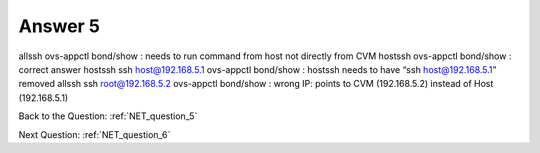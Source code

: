 .. Adding labels to the beginning of your lab is helpful for linking to the lab from other pages
.. _NET_answer_5:

-------------
Answer 5
-------------



.. figure:: images/a5.png

allssh ovs-appctl bond/show							: needs to run command from host not directly from CVM
hostssh ovs-appctl bond/show						: correct answer
hostssh ssh host@192.168.5.1 ovs-appctl bond/show	: hostssh needs to have “ssh host@192.168.5.1” removed 
allssh ssh root@192.168.5.2 ovs-appctl bond/show	: wrong IP: points to CVM (192.168.5.2) instead of Host (192.168.5.1)


Back to the Question: :ref:`NET_question_5`

Next Question: :ref:`NET_question_6`


